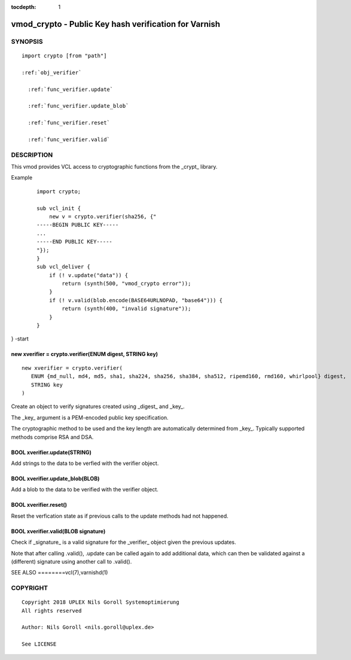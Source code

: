 ..
.. NB:  This file is machine generated, DO NOT EDIT!
..
.. Edit vmod.vcc and run make instead
..


:tocdepth: 1

.. _vmod_crypto(3):

======================================================
vmod_crypto - Public Key hash verification for Varnish
======================================================

SYNOPSIS
========

.. parsed-literal::

  import crypto [from "path"]
  
  :ref:`obj_verifier`
  
    :ref:`func_verifier.update`
  
    :ref:`func_verifier.update_blob`
  
    :ref:`func_verifier.reset`
  
    :ref:`func_verifier.valid`
  
DESCRIPTION
===========

This vmod provides VCL access to cryptographic functions from the
_crypt_ library.

Example
    ::

	import crypto;

	sub vcl_init {
	    new v = crypto.verifier(sha256, {"
	-----BEGIN PUBLIC KEY-----
	...
	-----END PUBLIC KEY-----
	"});
	}
	sub vcl_deliver {
	    if (! v.update("data")) {
		return (synth(500, "vmod_crypto error"));
	    }
	    if (! v.valid(blob.encode(BASE64URLNOPAD, "base64"))) {
		return (synth(400, "invalid signature"));
	    }
	}
} -start

.. _obj_verifier:

new xverifier = crypto.verifier(ENUM digest, STRING key)
--------------------------------------------------------

::

   new xverifier = crypto.verifier(
      ENUM {md_null, md4, md5, sha1, sha224, sha256, sha384, sha512, ripemd160, rmd160, whirlpool} digest,
      STRING key
   )

Create an object to verify signatures created using _digest_ and
_key_.

The _key_ argument is a PEM-encoded public key specification.

The cryptographic method to be used and the key length are
automatically determined from _key_. Typically supported methods
comprise RSA and DSA.

.. _func_verifier.update:

BOOL xverifier.update(STRING)
-----------------------------

Add strings to the data to be verfied with the verifier object.

.. _func_verifier.update_blob:

BOOL xverifier.update_blob(BLOB)
--------------------------------

Add a blob to the data to be verified with the verifier object.

.. _func_verifier.reset:

BOOL xverifier.reset()
----------------------

Reset the verfication state as if previous calls to the update methods
had not happened.

.. _func_verifier.valid:

BOOL xverifier.valid(BLOB signature)
------------------------------------

Check if _signature_ is a valid signature for the _verifier_ object
given the previous updates.

Note that after calling .valid(), .update can be called again to add
additional data, which can then be validated against a (different)
signature using another call to .valid().


SEE ALSO
========vcl\(7),varnishd\(1)

COPYRIGHT
=========

::

  Copyright 2018 UPLEX Nils Goroll Systemoptimierung
  All rights reserved
 
  Author: Nils Goroll <nils.goroll@uplex.de>
 
  See LICENSE
 
